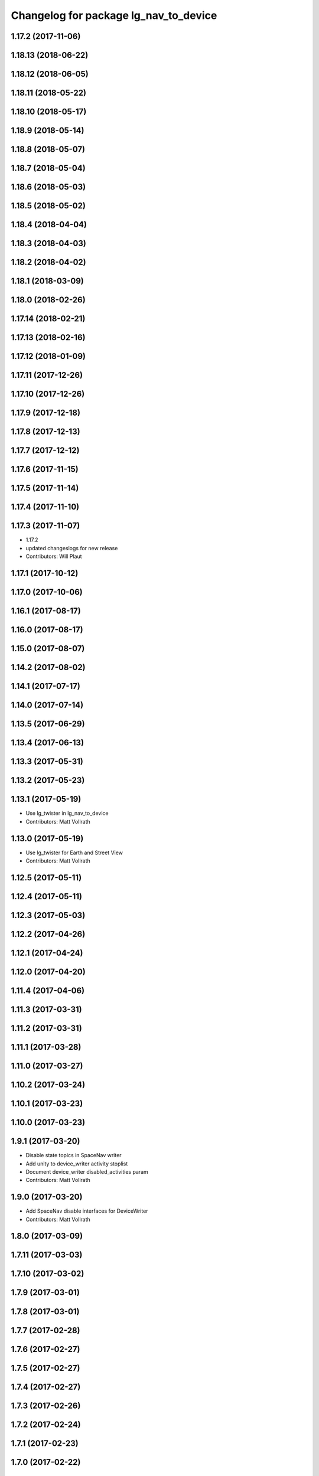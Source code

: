 ^^^^^^^^^^^^^^^^^^^^^^^^^^^^^^^^^^^^^^
Changelog for package lg_nav_to_device
^^^^^^^^^^^^^^^^^^^^^^^^^^^^^^^^^^^^^^

1.17.2 (2017-11-06)
-------------------

1.18.13 (2018-06-22)
--------------------

1.18.12 (2018-06-05)
--------------------

1.18.11 (2018-05-22)
--------------------

1.18.10 (2018-05-17)
--------------------

1.18.9 (2018-05-14)
-------------------

1.18.8 (2018-05-07)
-------------------

1.18.7 (2018-05-04)
-------------------

1.18.6 (2018-05-03)
-------------------

1.18.5 (2018-05-02)
-------------------

1.18.4 (2018-04-04)
-------------------

1.18.3 (2018-04-03)
-------------------

1.18.2 (2018-04-02)
-------------------

1.18.1 (2018-03-09)
-------------------

1.18.0 (2018-02-26)
-------------------

1.17.14 (2018-02-21)
--------------------

1.17.13 (2018-02-16)
--------------------

1.17.12 (2018-01-09)
--------------------

1.17.11 (2017-12-26)
--------------------

1.17.10 (2017-12-26)
--------------------

1.17.9 (2017-12-18)
-------------------

1.17.8 (2017-12-13)
-------------------

1.17.7 (2017-12-12)
-------------------

1.17.6 (2017-11-15)
-------------------

1.17.5 (2017-11-14)
-------------------

1.17.4 (2017-11-10)
-------------------

1.17.3 (2017-11-07)
-------------------
* 1.17.2
* updated changeslogs for new release
* Contributors: Will Plaut

1.17.1 (2017-10-12)
-------------------

1.17.0 (2017-10-06)
-------------------

1.16.1 (2017-08-17)
-------------------

1.16.0 (2017-08-17)
-------------------

1.15.0 (2017-08-07)
-------------------

1.14.2 (2017-08-02)
-------------------

1.14.1 (2017-07-17)
-------------------

1.14.0 (2017-07-14)
-------------------

1.13.5 (2017-06-29)
-------------------

1.13.4 (2017-06-13)
-------------------

1.13.3 (2017-05-31)
-------------------

1.13.2 (2017-05-23)
-------------------

1.13.1 (2017-05-19)
-------------------
* Use lg_twister in lg_nav_to_device
* Contributors: Matt Vollrath

1.13.0 (2017-05-19)
-------------------
* Use lg_twister for Earth and Street View
* Contributors: Matt Vollrath

1.12.5 (2017-05-11)
-------------------

1.12.4 (2017-05-11)
-------------------

1.12.3 (2017-05-03)
-------------------

1.12.2 (2017-04-26)
-------------------

1.12.1 (2017-04-24)
-------------------

1.12.0 (2017-04-20)
-------------------

1.11.4 (2017-04-06)
-------------------

1.11.3 (2017-03-31)
-------------------

1.11.2 (2017-03-31)
-------------------

1.11.1 (2017-03-28)
-------------------

1.11.0 (2017-03-27)
-------------------

1.10.2 (2017-03-24)
-------------------

1.10.1 (2017-03-23)
-------------------

1.10.0 (2017-03-23)
-------------------

1.9.1 (2017-03-20)
------------------
* Disable state topics in SpaceNav writer
* Add unity to device_writer activity stoplist
* Document device_writer disabled_activities param
* Contributors: Matt Vollrath

1.9.0 (2017-03-20)
------------------
* Add SpaceNav disable interfaces for DeviceWriter
* Contributors: Matt Vollrath

1.8.0 (2017-03-09)
------------------

1.7.11 (2017-03-03)
-------------------

1.7.10 (2017-03-02)
-------------------

1.7.9 (2017-03-01)
------------------

1.7.8 (2017-03-01)
------------------

1.7.7 (2017-02-28)
------------------

1.7.6 (2017-02-27)
------------------

1.7.5 (2017-02-27)
------------------

1.7.4 (2017-02-27)
------------------

1.7.3 (2017-02-26)
------------------

1.7.2 (2017-02-24)
------------------

1.7.1 (2017-02-23)
------------------

1.7.0 (2017-02-22)
------------------

1.6.5 (2017-02-08)
------------------

1.6.4 (2017-02-07)
------------------

1.6.3 (2017-02-03)
------------------

1.6.2 (2017-01-25)
------------------

1.6.1 (2017-01-12)
------------------

1.6.0 (2016-12-23)
------------------
* Made managed adhoc browser' tests' setUp and tearDown methods great a (`#319 <https://github.com/endpointcorp/lg_ros_nodes/issues/319>`_)
  * Made managed adhoc browser' tests' setUp and tearDown methods great again
  * Probably fixed lg_stats tests
  * Made all ros nodes voluntarily submit exceptions to influx
  * Initial version of lg_Ros_nodes base
  * updated docs for lg_ros_nodes_base
  * Ping CI
  * Ping CI
  * Proper name for dockerfile
  * Dont clean up stuff - jenkins will do it
  * Wait 2 secs to turn into active
  * Made changes to lg_activity tests to be less load susceptible
  * Poll tracker until becomes inactive
  * Another try to poll activity status
  * Even more tests refactoring
  * Remove unnecessary asserts
  * Let's just not
  * Increase message emission grace time
  * Removed even more unncecessary asserts
  * Fix wrong var during exception handling
  * Possible breakage fix
* Contributors: Wojciech Ziniewicz

1.5.26 (2016-12-21)
-------------------

1.5.25 (2016-12-14)
-------------------

1.5.24 (2016-11-30)
-------------------

1.5.23 (2016-11-30)
-------------------

1.5.22 (2016-11-21)
-------------------

1.5.21 (2016-11-17)
-------------------

1.5.20 (2016-11-17)
-------------------

1.5.19 (2016-11-16)
-------------------

1.5.18 (2016-11-14)
-------------------

1.5.17 (2016-11-11)
-------------------

1.5.16 (2016-11-07)
-------------------

1.5.15 (2016-11-04)
-------------------

1.5.14 (2016-11-04)
-------------------

1.5.13 (2016-11-04)
-------------------

1.5.12 (2016-11-03)
-------------------

1.5.11 (2016-11-03)
-------------------

1.5.10 (2016-10-31)
-------------------

1.5.9 (2016-10-28)
------------------

1.5.8 (2016-10-27)
------------------

1.5.7 (2016-10-27)
------------------

1.5.6 (2016-10-26)
------------------

1.5.5 (2016-10-26)
------------------

1.5.4 (2016-10-25)
------------------

1.5.3 (2016-10-25)
------------------

1.5.2 (2016-10-19)
------------------

1.5.1 (2016-10-19)
------------------

1.5.0 (2016-10-19)
------------------

1.4.19 (2016-10-18)
-------------------

1.4.18 (2016-10-17)
-------------------

1.4.17 (2016-10-13)
-------------------

1.4.16 (2016-10-13)
-------------------

1.4.15 (2016-10-13)
-------------------

1.4.14 (2016-10-11)
-------------------

1.4.13 (2016-10-10)
-------------------

1.4.12 (2016-10-07)
-------------------

1.4.11 (2016-10-06)
-------------------

1.4.10 (2016-10-06)
-------------------

1.4.9 (2016-10-04)
------------------

1.4.8 (2016-10-03)
------------------

1.4.7 (2016-10-03)
------------------
* More changelogs
* Generated changelog
* Contributors: Wojciech Ziniewicz

* Generated changelog
* Contributors: Wojciech Ziniewicz

1.4.6 (2016-09-28)
------------------

1.4.5 (2016-09-21)
------------------

1.4.4 (2016-09-21)
------------------

1.4.3 (2016-09-12)
------------------

1.4.2 (2016-09-12)
------------------

1.4.1 (2016-09-12)
------------------

1.4.0 (2016-09-06)
------------------

1.3.31 (2016-09-01)
-------------------

1.3.30 (2016-08-31)
-------------------

1.3.29 (2016-08-31)
-------------------
* synced broken changelogs
* Contributors: Wojciech Ziniewicz

1.3.28 (2016-08-26)
-------------------

1.3.27 (2016-08-23)
-------------------

1.3.26 (2016-08-15)
-------------------

1.3.25 (2016-08-12)
-------------------

1.3.24 (2016-08-12)
-------------------

1.3.23 (2016-08-09)
-------------------

1.3.22 (2016-08-09)
-------------------
* generating changelogs to satisfy jenkins lg_ros_nodes_deb_builds_master, touch: `#113 <https://github.com/EndPointCorp/lg_ros_nodes/issues/113>`_
* Contributors: Zdenek Maxa

1.3.21 (2016-08-03)
-------------------

1.3.20 (2016-07-29)
-------------------

1.3.19 (2016-07-29)
-------------------

1.3.18 (2016-07-28)
-------------------

1.3.17 (2016-07-27)
-------------------

1.3.16 (2016-07-26)
-------------------

1.3.15 (2016-07-26)
-------------------

1.3.14 (2016-07-25)
-------------------

1.3.13 (2016-07-21)
-------------------

1.3.12 (2016-07-19)
-------------------

1.3.11 (2016-07-15)
-------------------

1.3.10 (2016-07-13)
-------------------

1.3.9 (2016-07-08)
------------------

1.3.8 (2016-07-06)
------------------

1.3.7 (2016-07-05)
------------------

1.3.6 (2016-07-01)
------------------

1.3.5 (2016-07-01)
------------------

1.3.4 (2016-07-01)
------------------

1.3.3 (2016-06-30)
------------------

1.3.2 (2016-06-29)
------------------

1.3.1 (2016-06-28)
------------------

1.3.0 (2016-06-25)
------------------
* Reduce virtual spacenav drift
  Instead of writing zeroes (which are ignored), write a small value inside the gutter.
  This will probably behave poorly for any application besides Earth.
* Contributors: Matt Vollrath

1.2.14 (2016-06-10)
-------------------

1.2.13 (2016-06-10)
-------------------

1.2.12 (2016-06-07)
-------------------

1.2.11 (2016-06-02)
-------------------

1.2.10 (2016-05-20)
-------------------

1.2.9 (2016-05-20)
------------------

1.2.8 (2016-05-19)
------------------

1.2.7 (2016-05-17)
------------------

1.2.6 (2016-05-16)
------------------

1.2.5 (2016-05-12)
------------------

1.2.4 (2016-05-10)
------------------

1.2.3 (2016-05-06)
------------------
* Generated changelogs
* 1.2.2
* Contributors: Wojciech Ziniewicz

1.2.1 (2016-05-03)
------------------

1.2.0 (2016-04-29)
------------------

1.1.50 (2016-04-27)
-------------------

1.1.49 (2016-04-26)
-------------------

1.1.48 (2016-04-20)
-------------------

1.1.47 (2016-04-15)
-------------------

1.1.46 (2016-04-15)
-------------------
* fix up changelogs
* Contributors: Jacob Minshall

1.1.45 (2016-04-14)
-------------------

1.1.44 (2016-04-14)
-------------------

1.1.43 (2016-04-14)
-------------------

1.1.42 (2016-04-14)
-------------------

1.1.41 (2016-04-13)
-------------------
* Generated changelogs while preparing for new release
* Contributors: Zdenek Maxa

1.1.40 (2016-03-23)
-------------------

1.1.39 (2016-03-16)
-------------------

1.1.38 (2016-03-09)
-------------------

1.1.37 (2016-03-04)
-------------------

1.1.36 (2016-02-17)
-------------------

1.1.35 (2016-02-05)
-------------------

1.1.34 (2016-02-05)
-------------------

1.1.33 (2016-02-04)
-------------------

1.1.32 (2016-01-28)
-------------------

1.1.31 (2016-01-20)
-------------------

1.1.30 (2016-01-11)
-------------------

1.1.29 (2016-01-04)
-------------------

1.1.28 (2015-12-10)
-------------------

1.1.27 (2015-11-25)
-------------------

1.1.26 (2015-11-25)
-------------------

1.1.25 (2015-11-17)
-------------------

1.1.24 (2015-11-16)
-------------------

1.1.23 (2015-11-13)
-------------------

1.1.22 (2015-11-05)
-------------------

1.1.21 (2015-10-22)
-------------------

1.1.20 (2015-10-21)
-------------------

1.1.19 (2015-10-20)
-------------------

1.1.18 (2015-10-20)
-------------------

1.1.17 (2015-10-16)
-------------------
* lg_nav: disables spacenav input when not visible
* Contributors: Jacob Minshall

1.1.16 (2015-10-11)
-------------------

1.1.15 (2015-10-10)
-------------------

1.1.14 (2015-10-08)
-------------------

1.1.13 (2015-10-08)
-------------------

1.1.12 (2015-10-07)
-------------------

1.1.11 (2015-10-06)
-------------------

1.1.10 (2015-10-05)
-------------------

1.1.9 (2015-09-25)
------------------

1.1.8 (2015-09-25)
------------------

1.1.7 (2015-09-24)
------------------

1.1.6 (2015-09-24)
------------------

1.1.5 (2015-09-23)
------------------

1.1.3 (2015-09-22)
------------------

1.1.2 (2015-09-22)
------------------

1.1.1 (2015-09-18)
------------------

1.1.0 (2015-09-17)
------------------

1.0.9 (2015-09-09)
------------------

1.0.8 (2015-08-12)
------------------

1.0.7 (2015-08-12)
------------------

1.0.6 (2015-08-10)
------------------

1.0.5 (2015-08-03)
------------------
* Fix axis translation in spacenav emulator
* Add scale feature to spacenav emulator
* Contributors: Matt Vollrath

1.0.4 (2015-07-31)
------------------

1.0.3 (2015-07-29)
------------------

1.0.2 (2015-07-29)
------------------

1.0.1 (2015-07-29)
------------------

0.0.7 (2015-07-28)
------------------

0.0.6 (2015-07-28)
------------------
* Change device name in lg_nav_to_device
* Fix some catkin_lint issues
* Contributors: Matt Vollrath

0.0.5 (2015-07-27)
------------------

0.0.4 (2015-07-27)
------------------

0.0.3 (2015-07-21)
------------------

0.0.2 (2015-07-21)
------------------

0.0.1 (2015-07-08)
------------------
* Initial release
* Contributors: Jacob Minshall, Matt Vollrath
